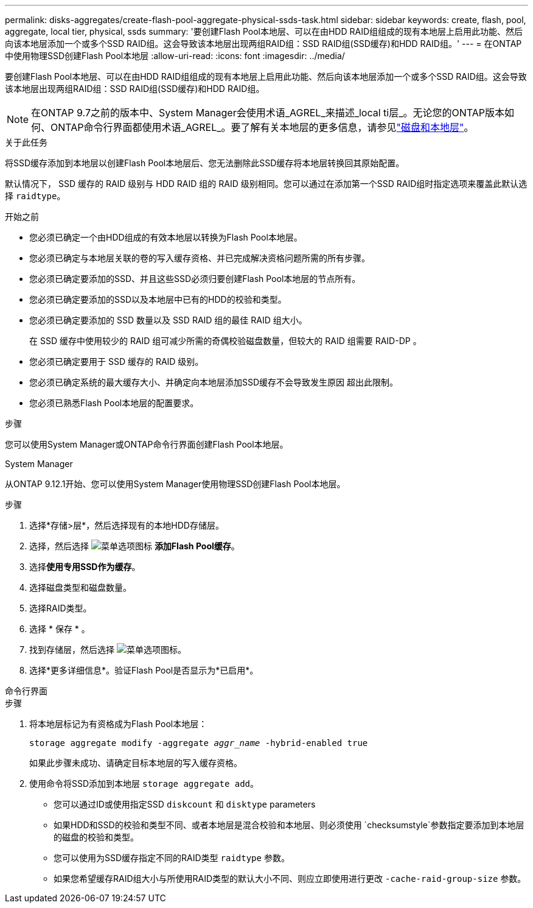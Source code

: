 ---
permalink: disks-aggregates/create-flash-pool-aggregate-physical-ssds-task.html 
sidebar: sidebar 
keywords: create, flash, pool, aggregate, local tier, physical, ssds 
summary: '要创建Flash Pool本地层、可以在由HDD RAID组组成的现有本地层上启用此功能、然后向该本地层添加一个或多个SSD RAID组。这会导致该本地层出现两组RAID组：SSD RAID组(SSD缓存)和HDD RAID组。' 
---
= 在ONTAP中使用物理SSD创建Flash Pool本地层
:allow-uri-read: 
:icons: font
:imagesdir: ../media/


[role="lead"]
要创建Flash Pool本地层、可以在由HDD RAID组组成的现有本地层上启用此功能、然后向该本地层添加一个或多个SSD RAID组。这会导致该本地层出现两组RAID组：SSD RAID组(SSD缓存)和HDD RAID组。


NOTE: 在ONTAP 9.7之前的版本中、System Manager会使用术语_AGREL_来描述_local ti层_。无论您的ONTAP版本如何、ONTAP命令行界面都使用术语_AGREL_。要了解有关本地层的更多信息，请参见link:../disks-aggregates/index.html["磁盘和本地层"]。

.关于此任务
将SSD缓存添加到本地层以创建Flash Pool本地层后、您无法删除此SSD缓存将本地层转换回其原始配置。

默认情况下， SSD 缓存的 RAID 级别与 HDD RAID 组的 RAID 级别相同。您可以通过在添加第一个SSD RAID组时指定选项来覆盖此默认选择 `raidtype`。

.开始之前
* 您必须已确定一个由HDD组成的有效本地层以转换为Flash Pool本地层。
* 您必须已确定与本地层关联的卷的写入缓存资格、并已完成解决资格问题所需的所有步骤。
* 您必须已确定要添加的SSD、并且这些SSD必须归要创建Flash Pool本地层的节点所有。
* 您必须已确定要添加的SSD以及本地层中已有的HDD的校验和类型。
* 您必须已确定要添加的 SSD 数量以及 SSD RAID 组的最佳 RAID 组大小。
+
在 SSD 缓存中使用较少的 RAID 组可减少所需的奇偶校验磁盘数量，但较大的 RAID 组需要 RAID-DP 。

* 您必须已确定要用于 SSD 缓存的 RAID 级别。
* 您必须已确定系统的最大缓存大小、并确定向本地层添加SSD缓存不会导致发生原因 超出此限制。
* 您必须已熟悉Flash Pool本地层的配置要求。


.步骤
您可以使用System Manager或ONTAP命令行界面创建Flash Pool本地层。

[role="tabbed-block"]
====
.System Manager
--
从ONTAP 9.12.1开始、您可以使用System Manager使用物理SSD创建Flash Pool本地层。

.步骤
. 选择*存储>层*，然后选择现有的本地HDD存储层。
. 选择，然后选择 image:icon_kabob.gif["菜单选项图标"] *添加Flash Pool缓存*。
. 选择**使用专用SSD作为缓存**。
. 选择磁盘类型和磁盘数量。
. 选择RAID类型。
. 选择 * 保存 * 。
. 找到存储层，然后选择 image:icon_kabob.gif["菜单选项图标"]。
. 选择*更多详细信息*。验证Flash Pool是否显示为*已启用*。


--
.命令行界面
--
.步骤
. 将本地层标记为有资格成为Flash Pool本地层：
+
`storage aggregate modify -aggregate _aggr_name_ -hybrid-enabled true`

+
如果此步骤未成功、请确定目标本地层的写入缓存资格。

. 使用命令将SSD添加到本地层 `storage aggregate add`。
+
** 您可以通过ID或使用指定SSD `diskcount` 和 `disktype` parameters
** 如果HDD和SSD的校验和类型不同、或者本地层是混合校验和本地层、则必须使用 `checksumstyle`参数指定要添加到本地层的磁盘的校验和类型。
** 您可以使用为SSD缓存指定不同的RAID类型 `raidtype` 参数。
** 如果您希望缓存RAID组大小与所使用RAID类型的默认大小不同、则应立即使用进行更改 `-cache-raid-group-size` 参数。




--
====